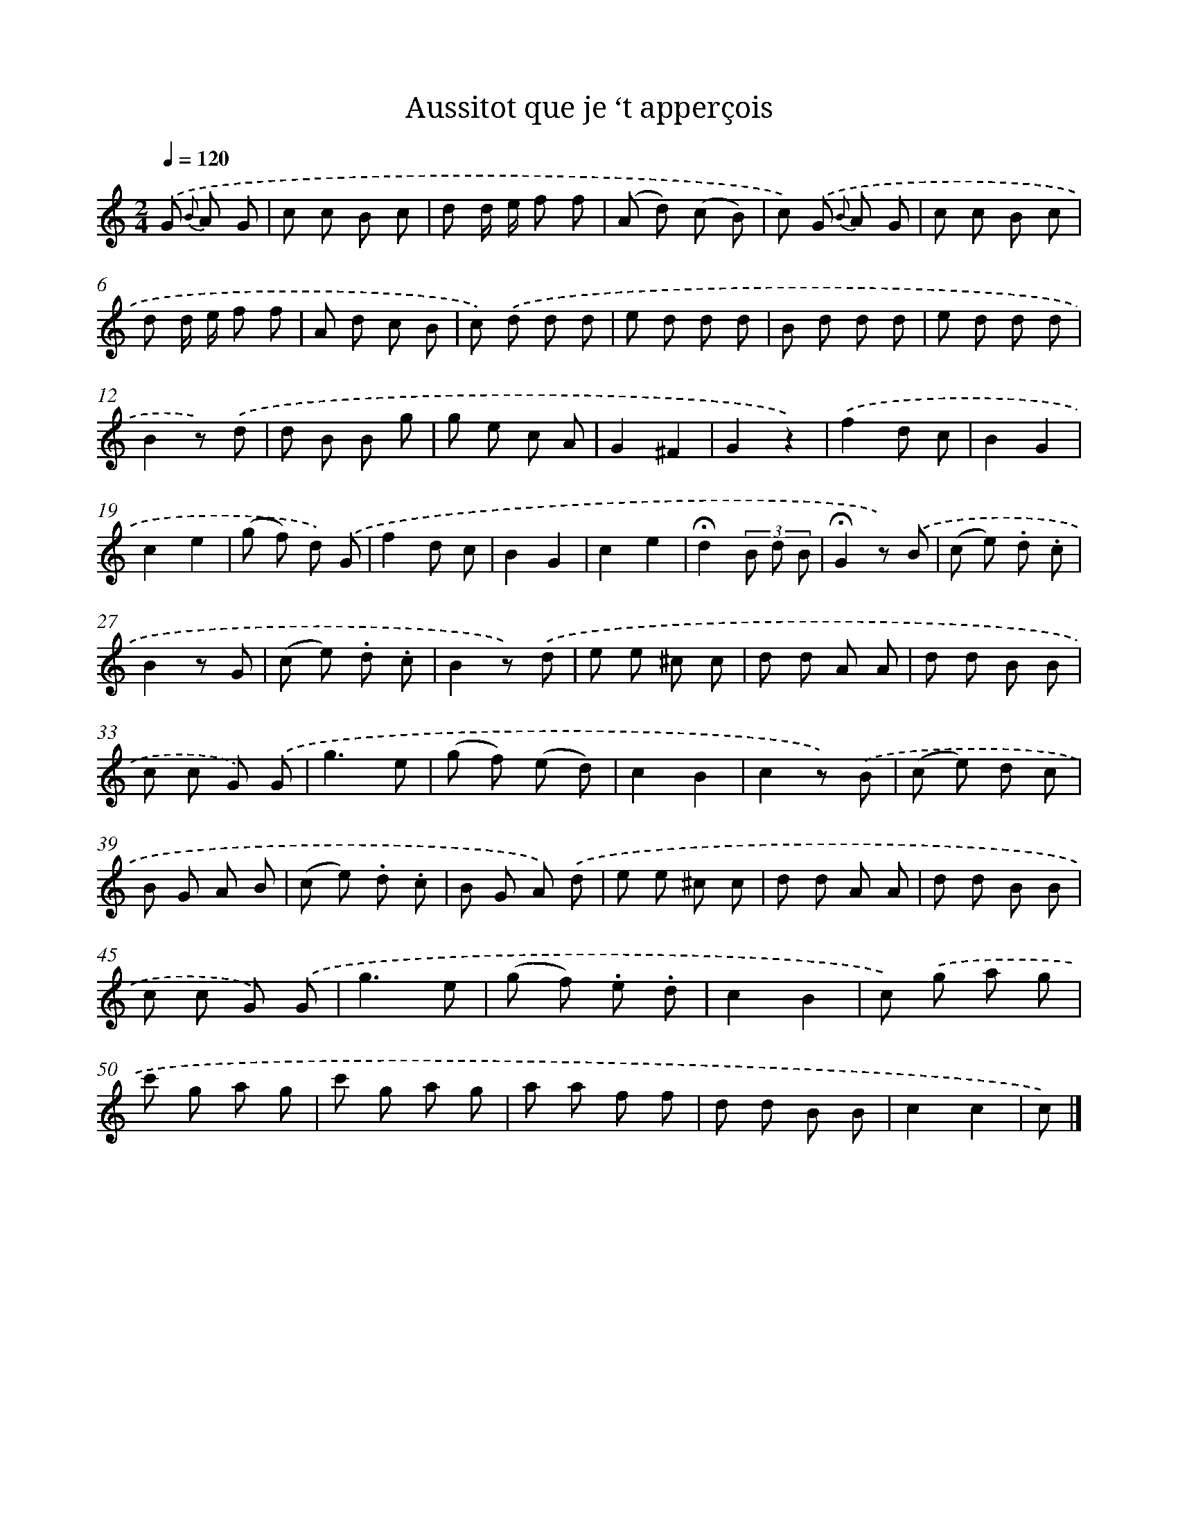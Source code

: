 X: 13379
T: Aussitot que je ‘t apperçois
%%abc-version 2.0
%%abcx-abcm2ps-target-version 5.9.1 (29 Sep 2008)
%%abc-creator hum2abc beta
%%abcx-conversion-date 2018/11/01 14:37:33
%%humdrum-veritas 2206353113
%%humdrum-veritas-data 1431126447
%%continueall 1
%%barnumbers 0
L: 1/8
M: 2/4
Q: 1/4=120
K: C clef=treble
.('G {B} A G [I:setbarnb 1]|
c c B c |
d d/ e/ f f |
(A d) (c B) |
c) .('G {B} A G |
c c B c |
d d/ e/ f f |
A d c B |
c) .('d d d |
e d d d |
B d d d |
e d d d |
B2z) .('d |
d B B g |
g e c A |
G2^F2 |
G2z2) |
.('f2d c |
B2G2 |
c2e2 |
(g f) d) .('G |
f2d c |
B2G2 |
c2e2 |
!fermata!d2(3B d B |
!fermata!G2z) .('B |
(c e) .d .c |
B2z G |
(c e) .d .c |
B2z) .('d |
e e ^c c |
d d A A |
d d B B |
c c G) .('G |
g3e |
(g f) (e d) |
c2B2 |
c2z) .('B |
(c e) d c |
B G A B |
(c e) .d .c |
B G A) .('d |
e e ^c c |
d d A A |
d d B B |
c c G) .('G |
g3e |
(g f) .e .d |
c2B2 |
c) .('g a g |
c' g a g |
c' g a g |
a a f f |
d d B B |
c2c2 |
c) |]
